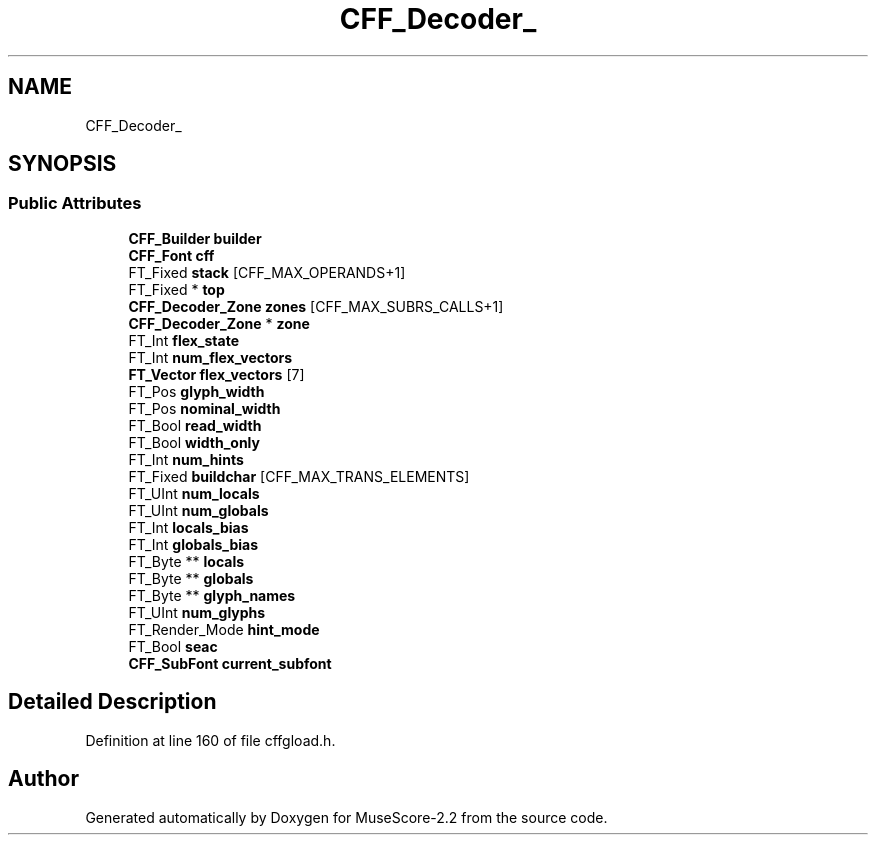 .TH "CFF_Decoder_" 3 "Mon Jun 5 2017" "MuseScore-2.2" \" -*- nroff -*-
.ad l
.nh
.SH NAME
CFF_Decoder_
.SH SYNOPSIS
.br
.PP
.SS "Public Attributes"

.in +1c
.ti -1c
.RI "\fBCFF_Builder\fP \fBbuilder\fP"
.br
.ti -1c
.RI "\fBCFF_Font\fP \fBcff\fP"
.br
.ti -1c
.RI "FT_Fixed \fBstack\fP [CFF_MAX_OPERANDS+1]"
.br
.ti -1c
.RI "FT_Fixed * \fBtop\fP"
.br
.ti -1c
.RI "\fBCFF_Decoder_Zone\fP \fBzones\fP [CFF_MAX_SUBRS_CALLS+1]"
.br
.ti -1c
.RI "\fBCFF_Decoder_Zone\fP * \fBzone\fP"
.br
.ti -1c
.RI "FT_Int \fBflex_state\fP"
.br
.ti -1c
.RI "FT_Int \fBnum_flex_vectors\fP"
.br
.ti -1c
.RI "\fBFT_Vector\fP \fBflex_vectors\fP [7]"
.br
.ti -1c
.RI "FT_Pos \fBglyph_width\fP"
.br
.ti -1c
.RI "FT_Pos \fBnominal_width\fP"
.br
.ti -1c
.RI "FT_Bool \fBread_width\fP"
.br
.ti -1c
.RI "FT_Bool \fBwidth_only\fP"
.br
.ti -1c
.RI "FT_Int \fBnum_hints\fP"
.br
.ti -1c
.RI "FT_Fixed \fBbuildchar\fP [CFF_MAX_TRANS_ELEMENTS]"
.br
.ti -1c
.RI "FT_UInt \fBnum_locals\fP"
.br
.ti -1c
.RI "FT_UInt \fBnum_globals\fP"
.br
.ti -1c
.RI "FT_Int \fBlocals_bias\fP"
.br
.ti -1c
.RI "FT_Int \fBglobals_bias\fP"
.br
.ti -1c
.RI "FT_Byte ** \fBlocals\fP"
.br
.ti -1c
.RI "FT_Byte ** \fBglobals\fP"
.br
.ti -1c
.RI "FT_Byte ** \fBglyph_names\fP"
.br
.ti -1c
.RI "FT_UInt \fBnum_glyphs\fP"
.br
.ti -1c
.RI "FT_Render_Mode \fBhint_mode\fP"
.br
.ti -1c
.RI "FT_Bool \fBseac\fP"
.br
.ti -1c
.RI "\fBCFF_SubFont\fP \fBcurrent_subfont\fP"
.br
.in -1c
.SH "Detailed Description"
.PP 
Definition at line 160 of file cffgload\&.h\&.

.SH "Author"
.PP 
Generated automatically by Doxygen for MuseScore-2\&.2 from the source code\&.
